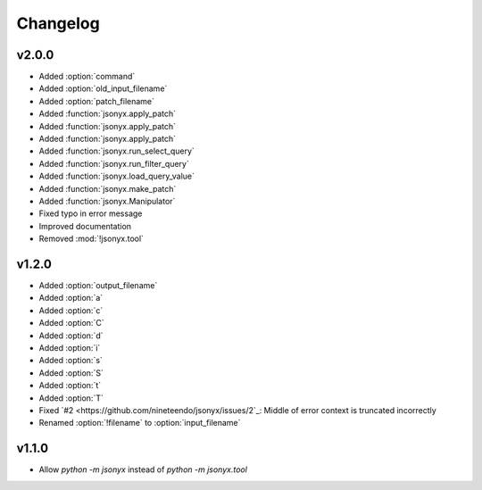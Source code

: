 Changelog
=========

v2.0.0
------

- Added :option:`command`
- Added :option:`old_input_filename`
- Added :option:`patch_filename`
- Added :function:`jsonyx.apply_patch`
- Added :function:`jsonyx.apply_patch`
- Added :function:`jsonyx.apply_patch`
- Added :function:`jsonyx.run_select_query`
- Added :function:`jsonyx.run_filter_query`
- Added :function:`jsonyx.load_query_value`
- Added :function:`jsonyx.make_patch`
- Added :function:`jsonyx.Manipulator`
- Fixed typo in error message
- Improved documentation
- Removed :mod:`!jsonyx.tool`

v1.2.0
------

- Added :option:`output_filename`
- Added :option:`a`
- Added :option:`c`
- Added :option:`C`
- Added :option:`d`
- Added :option:`i`
- Added :option:`s`
- Added :option:`S`
- Added :option:`t`
- Added :option:`T`
- Fixed `#2 <https://github.com/nineteendo/jsonyx/issues/2`_: Middle of error context is truncated incorrectly
- Renamed :option:`!filename` to :option:`input_filename`

v1.1.0
------

- Allow `python -m jsonyx` instead of `python -m jsonyx.tool`
